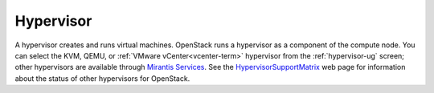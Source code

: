 .. _hypervisor-term:

Hypervisor
----------
A hypervisor creates and runs virtual machines.
OpenStack runs a hypervisor as a component of the compute node.
You can select the KVM, QEMU, or
:ref:`VMware vCenter<vcenter-term>` hypervisor
from the :ref:`hypervisor-ug` screen;
other hypervisors are available through
`Mirantis Services <http://www.mirantis.com/openstack-services>`_.
See the `HypervisorSupportMatrix <https://wiki.openstack.org/wiki/HypervisorSupportMatrix>`_
web page for information about the status of other hypervisors for OpenStack.

